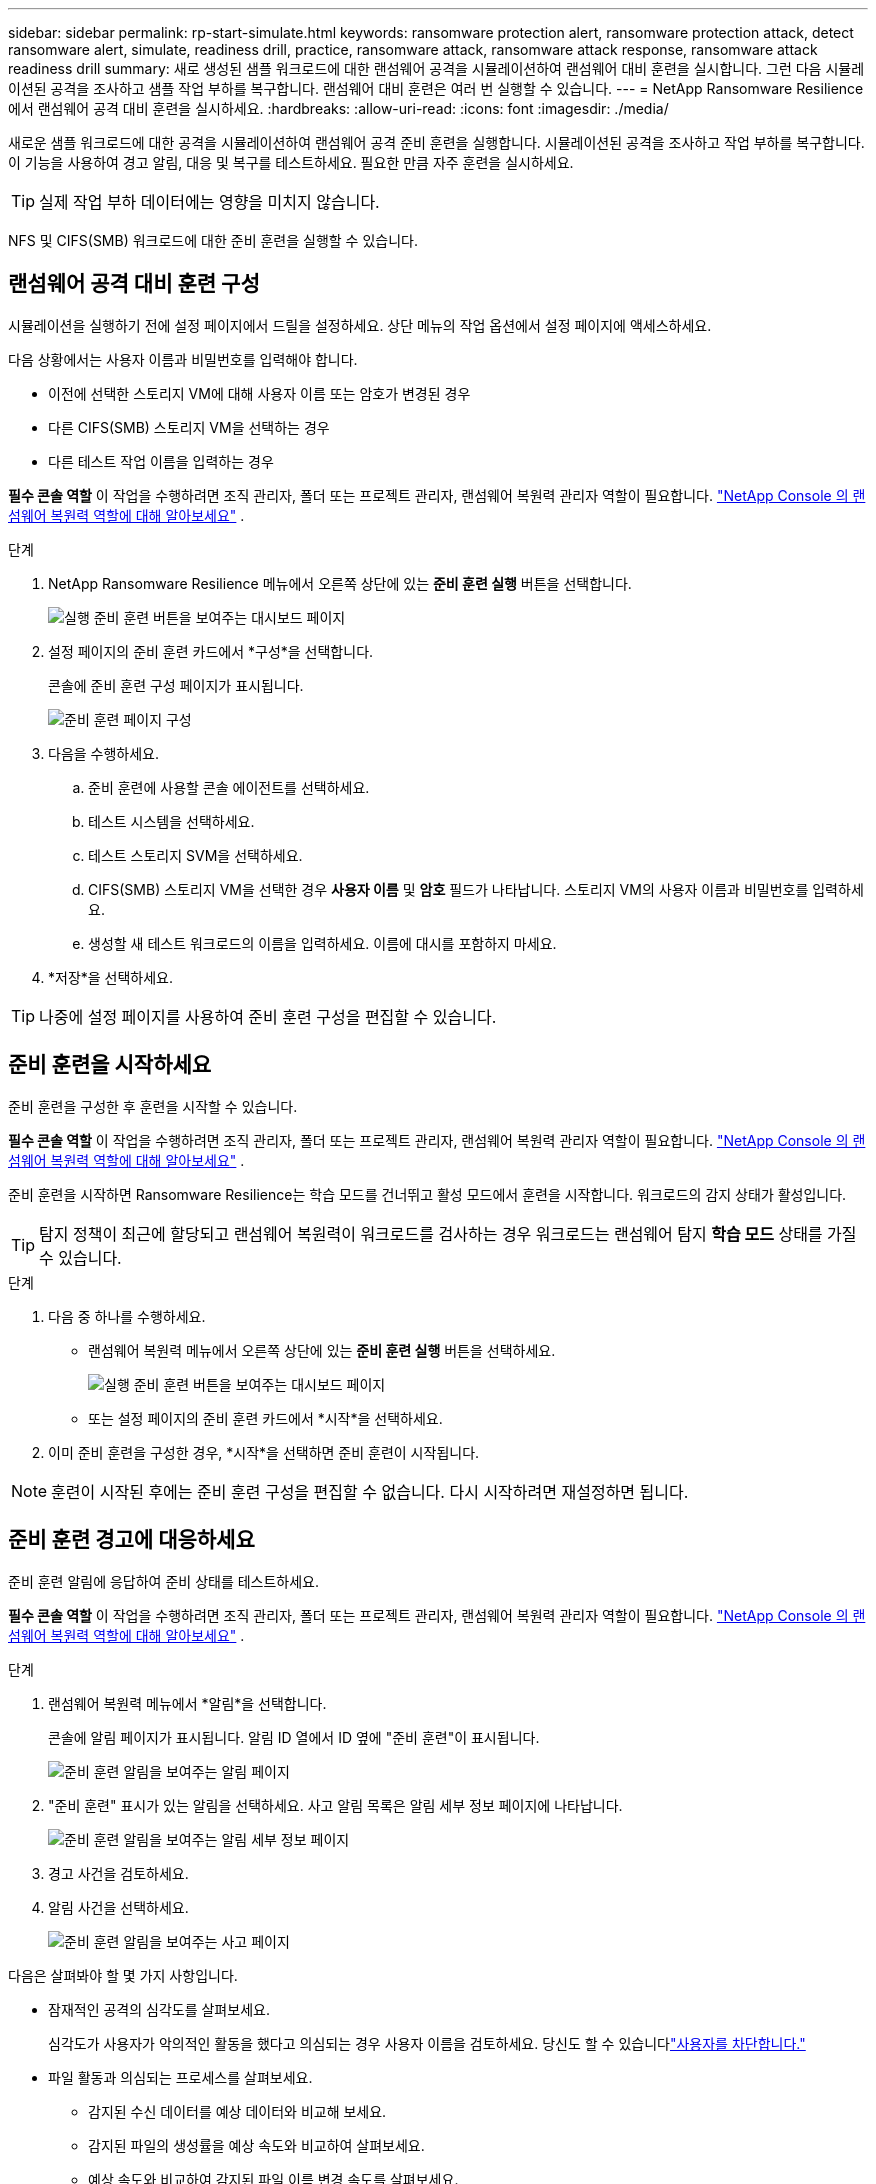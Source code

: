 ---
sidebar: sidebar 
permalink: rp-start-simulate.html 
keywords: ransomware protection alert, ransomware protection attack, detect ransomware alert, simulate, readiness drill, practice, ransomware attack, ransomware attack response, ransomware attack readiness drill 
summary: 새로 생성된 샘플 워크로드에 대한 랜섬웨어 공격을 시뮬레이션하여 랜섬웨어 대비 훈련을 실시합니다.  그런 다음 시뮬레이션된 공격을 조사하고 샘플 작업 부하를 복구합니다.  랜섬웨어 대비 훈련은 여러 번 실행할 수 있습니다. 
---
= NetApp Ransomware Resilience 에서 랜섬웨어 공격 대비 훈련을 실시하세요.
:hardbreaks:
:allow-uri-read: 
:icons: font
:imagesdir: ./media/


[role="lead"]
새로운 샘플 워크로드에 대한 공격을 시뮬레이션하여 랜섬웨어 공격 준비 훈련을 실행합니다.  시뮬레이션된 공격을 조사하고 작업 부하를 복구합니다.  이 기능을 사용하여 경고 알림, 대응 및 복구를 테스트하세요.  필요한 만큼 자주 훈련을 실시하세요.


TIP: 실제 작업 부하 데이터에는 영향을 미치지 않습니다.

NFS 및 CIFS(SMB) 워크로드에 대한 준비 훈련을 실행할 수 있습니다.



== 랜섬웨어 공격 대비 훈련 구성

시뮬레이션을 실행하기 전에 설정 페이지에서 드릴을 설정하세요.  상단 메뉴의 작업 옵션에서 설정 페이지에 액세스하세요.

다음 상황에서는 사용자 이름과 비밀번호를 입력해야 합니다.

* 이전에 선택한 스토리지 VM에 대해 사용자 이름 또는 암호가 변경된 경우
* 다른 CIFS(SMB) 스토리지 VM을 선택하는 경우
* 다른 테스트 작업 이름을 입력하는 경우


*필수 콘솔 역할* 이 작업을 수행하려면 조직 관리자, 폴더 또는 프로젝트 관리자, 랜섬웨어 복원력 관리자 역할이 필요합니다. link:https://docs.netapp.com/us-en/console-setup-admin/reference-iam-ransomware-roles.html["NetApp Console 의 랜섬웨어 복원력 역할에 대해 알아보세요"^] .

.단계
. NetApp Ransomware Resilience 메뉴에서 오른쪽 상단에 있는 *준비 훈련 실행* 버튼을 선택합니다.
+
image:screen-dashboard.png["실행 준비 훈련 버튼을 보여주는 대시보드 페이지"]

. 설정 페이지의 준비 훈련 카드에서 *구성*을 선택합니다.
+
콘솔에 준비 훈련 구성 페이지가 표시됩니다.

+
image:screen-settings-alert-drill-configure.png["준비 훈련 페이지 구성"]

. 다음을 수행하세요.
+
.. 준비 훈련에 사용할 콘솔 에이전트를 선택하세요.
.. 테스트 시스템을 선택하세요.
.. 테스트 스토리지 SVM을 선택하세요.
.. CIFS(SMB) 스토리지 VM을 선택한 경우 **사용자 이름** 및 **암호** 필드가 나타납니다.  스토리지 VM의 사용자 이름과 비밀번호를 입력하세요.
.. 생성할 새 테스트 워크로드의 이름을 입력하세요.  이름에 대시를 포함하지 마세요.


. *저장*을 선택하세요.



TIP: 나중에 설정 페이지를 사용하여 준비 훈련 구성을 편집할 수 있습니다.



== 준비 훈련을 시작하세요

준비 훈련을 구성한 후 훈련을 시작할 수 있습니다.

*필수 콘솔 역할* 이 작업을 수행하려면 조직 관리자, 폴더 또는 프로젝트 관리자, 랜섬웨어 복원력 관리자 역할이 필요합니다. link:https://docs.netapp.com/us-en/console-setup-admin/reference-iam-ransomware-roles.html["NetApp Console 의 랜섬웨어 복원력 역할에 대해 알아보세요"^] .

준비 훈련을 시작하면 Ransomware Resilience는 학습 모드를 건너뛰고 활성 모드에서 훈련을 시작합니다.  워크로드의 감지 상태가 활성입니다.


TIP: 탐지 정책이 최근에 할당되고 랜섬웨어 복원력이 워크로드를 검사하는 경우 워크로드는 랜섬웨어 탐지 *학습 모드* 상태를 가질 수 있습니다.

.단계
. 다음 중 하나를 수행하세요.
+
** 랜섬웨어 복원력 메뉴에서 오른쪽 상단에 있는 *준비 훈련 실행* 버튼을 선택하세요.
+
image:screen-dashboard.png["실행 준비 훈련 버튼을 보여주는 대시보드 페이지"]

** 또는 설정 페이지의 준비 훈련 카드에서 *시작*을 선택하세요.


. 이미 준비 훈련을 구성한 경우, *시작*을 선택하면 준비 훈련이 시작됩니다.



NOTE: 훈련이 시작된 후에는 준비 훈련 구성을 편집할 수 없습니다.  다시 시작하려면 재설정하면 됩니다.



== 준비 훈련 경고에 대응하세요

준비 훈련 알림에 응답하여 준비 상태를 테스트하세요.

*필수 콘솔 역할* 이 작업을 수행하려면 조직 관리자, 폴더 또는 프로젝트 관리자, 랜섬웨어 복원력 관리자 역할이 필요합니다. link:https://docs.netapp.com/us-en/console-setup-admin/reference-iam-ransomware-roles.html["NetApp Console 의 랜섬웨어 복원력 역할에 대해 알아보세요"^] .

.단계
. 랜섬웨어 복원력 메뉴에서 *알림*을 선택합니다.
+
콘솔에 알림 페이지가 표시됩니다.  알림 ID 열에서 ID 옆에 "준비 훈련"이 표시됩니다.

+
image:screen-alerts-readiness.png["준비 훈련 알림을 보여주는 알림 페이지"]

. "준비 훈련" 표시가 있는 알림을 선택하세요.  사고 알림 목록은 알림 세부 정보 페이지에 나타납니다.
+
image:screen-alerts-readiness-details.png["준비 훈련 알림을 보여주는 알림 세부 정보 페이지"]

. 경고 사건을 검토하세요.
. 알림 사건을 선택하세요.
+
image:screen-alerts-readiness-incidents2.png["준비 훈련 알림을 보여주는 사고 페이지"]



다음은 살펴봐야 할 몇 가지 사항입니다.

* 잠재적인 공격의 심각도를 살펴보세요.
+
심각도가 사용자가 악의적인 활동을 했다고 의심되는 경우 사용자 이름을 검토하세요. 당신도 할 수 있습니다link:rp-use-alert.html#detect-malicious-activity-and-anomalous-user-behavior["사용자를 차단합니다."]

* 파일 활동과 의심되는 프로세스를 살펴보세요.
+
** 감지된 수신 데이터를 예상 데이터와 비교해 보세요.
** 감지된 파일의 생성률을 예상 속도와 비교하여 살펴보세요.
** 예상 속도와 비교하여 감지된 파일 이름 변경 속도를 살펴보세요.
** 예상 비율과 비교해서 삭제 비율을 살펴보세요.


* 영향을 받은 파일 목록을 살펴보세요.  공격을 일으킬 수 있는 확장 프로그램을 살펴보세요.
* 영향을 받은 파일과 디렉토리의 수를 검토하여 공격의 영향과 범위를 파악합니다.




== 테스트 작업 부하를 복원합니다.

준비 훈련 알림을 검토한 후 필요한 경우 테스트 작업 부하를 복원합니다.

*필수 콘솔 역할* 이 작업을 수행하려면 조직 관리자, 폴더 또는 프로젝트 관리자, 랜섬웨어 복원력 관리자 역할이 필요합니다. link:https://docs.netapp.com/us-en/console-setup-admin/reference-iam-ransomware-roles.html["NetApp Console 의 랜섬웨어 복원력 역할에 대해 알아보세요"^] .

.단계
. 알림 세부 정보 페이지로 돌아갑니다.
. 테스트 작업 부하를 복구해야 하는 경우 다음을 수행하세요.
+
** *복원 필요 표시*를 선택하세요.
** 확인 내용을 검토하고 확인 상자에서 *복원 필요 표시*를 선택하세요.
+
*** 랜섬웨어 복원력 메뉴에서 *복구*를 선택합니다.
*** 복원하려는 "준비 훈련"으로 표시된 테스트 워크로드를 선택하세요.
*** *복원*을 선택하세요.
*** 복원 페이지에서 복원에 대한 정보를 제공합니다.


** 소스 스냅샷 복사본을 선택합니다.
** 대상 볼륨을 선택하세요.


. 복원 검토 페이지에서 *복원*을 선택합니다.
+
콘솔은 복구 페이지에서 준비 훈련 복원 상태를 "진행 중"으로 표시합니다.

+
복원이 완료되면 콘솔은 워크로드 상태를 *복원됨*으로 변경합니다.

. 복구된 작업 부하를 검토합니다.



TIP: 복원 프로세스에 대한 자세한 내용은 다음을 참조하세요.link:rp-use-recover.html["랜섬웨어 공격으로부터 복구(사고가 해결된 후)"] .



== 준비 훈련 후 알림 상태 변경

준비 훈련 알림을 검토하고 작업 부하를 복구한 후 필요한 경우 알림 상태를 변경합니다.

*콘솔 역할이 필요합니다* 조직 관리자, 폴더 또는 프로젝트 관리자, 랜섬웨어 복원력 관리자. https://docs.netapp.com/us-en/console-setup-admin/reference-iam-predefined-roles.html["모든 서비스에 대한 콘솔 액세스 역할에 대해 알아보세요."^] .

.단계
. 알림 세부 정보 페이지로 돌아갑니다.
. 알림을 다시 선택하세요.
. *상태 편집*을 선택하여 상태를 표시하고 상태를 다음 중 하나로 변경하세요.
+
** 해제됨: 해당 활동이 랜섬웨어 공격이 아니라고 의심되는 경우 상태를 해제됨으로 변경하세요.
+

IMPORTANT: 공격을 해제한 후에는 다시 되돌릴 수 없습니다.  작업 부하를 해제하면 잠재적인 랜섬웨어 공격에 대응하여 자동으로 생성된 모든 스냅샷 사본이 영구적으로 삭제됩니다.  경고를 무시하면 준비 훈련이 완료된 것으로 간주됩니다.

** 해결됨: 사건이 완화되었습니다.






== 준비 훈련에 대한 검토 보고서

준비 훈련이 완료된 후 훈련 보고서를 검토하고 저장할 수 있습니다.

*필수 콘솔 역할* 이 작업을 수행하려면 조직 관리자, 폴더 또는 프로젝트 관리자, 랜섬웨어 복원력 관리자 또는 랜섬웨어 복원력 뷰어 역할이 필요합니다. link:https://docs.netapp.com/us-en/console-setup-admin/reference-iam-ransomware-roles.html["NetApp Console 의 랜섬웨어 복원력 역할에 대해 알아보세요"^] .

.단계
. 랜섬웨어 복원력 메뉴에서 *보고서*를 선택합니다.
+
image:screen-reports.png["준비 훈련 보고서를 보여주는 보고서 페이지"]

. *준비 훈련*과 *다운로드*를 선택하여 준비 훈련 보고서를 다운로드하세요.

